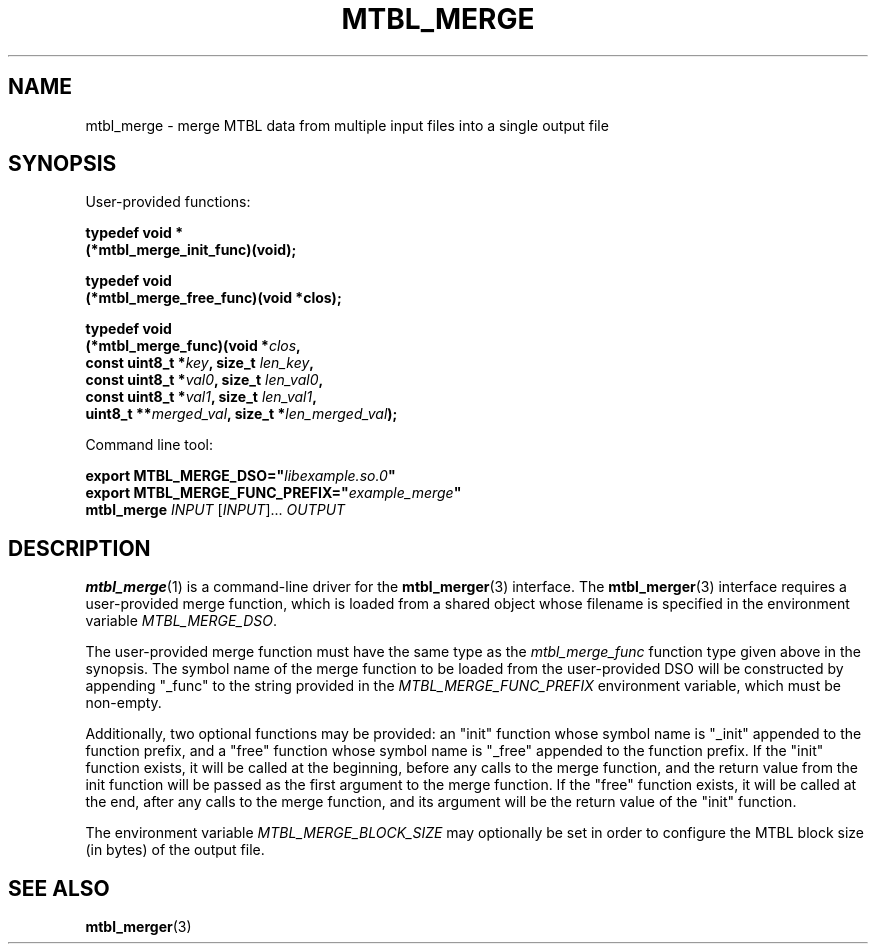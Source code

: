 '\" t
.\"     Title: mtbl_merge
.\"    Author: [FIXME: author] [see http://docbook.sf.net/el/author]
.\" Generator: DocBook XSL Stylesheets v1.78.1 <http://docbook.sf.net/>
.\"      Date: 01/31/2014
.\"    Manual: \ \&
.\"    Source: \ \&
.\"  Language: English
.\"
.TH "MTBL_MERGE" "1" "01/31/2014" "\ \&" "\ \&"
.\" -----------------------------------------------------------------
.\" * Define some portability stuff
.\" -----------------------------------------------------------------
.\" ~~~~~~~~~~~~~~~~~~~~~~~~~~~~~~~~~~~~~~~~~~~~~~~~~~~~~~~~~~~~~~~~~
.\" http://bugs.debian.org/507673
.\" http://lists.gnu.org/archive/html/groff/2009-02/msg00013.html
.\" ~~~~~~~~~~~~~~~~~~~~~~~~~~~~~~~~~~~~~~~~~~~~~~~~~~~~~~~~~~~~~~~~~
.ie \n(.g .ds Aq \(aq
.el       .ds Aq '
.\" -----------------------------------------------------------------
.\" * set default formatting
.\" -----------------------------------------------------------------
.\" disable hyphenation
.nh
.\" disable justification (adjust text to left margin only)
.ad l
.\" -----------------------------------------------------------------
.\" * MAIN CONTENT STARTS HERE *
.\" -----------------------------------------------------------------
.SH "NAME"
mtbl_merge \- merge MTBL data from multiple input files into a single output file
.SH "SYNOPSIS"
.sp
User\-provided functions:
.sp
.nf
\fBtypedef void *
(*mtbl_merge_init_func)(void);\fR
.fi
.sp
.nf
\fBtypedef void
(*mtbl_merge_free_func)(void *clos);\fR
.fi
.sp
.nf
\fBtypedef void
(*mtbl_merge_func)(void *\fR\fB\fIclos\fR\fR\fB,
        const uint8_t *\fR\fB\fIkey\fR\fR\fB, size_t \fR\fB\fIlen_key\fR\fR\fB,
        const uint8_t *\fR\fB\fIval0\fR\fR\fB, size_t \fR\fB\fIlen_val0\fR\fR\fB,
        const uint8_t *\fR\fB\fIval1\fR\fR\fB, size_t \fR\fB\fIlen_val1\fR\fR\fB,
        uint8_t **\fR\fB\fImerged_val\fR\fR\fB, size_t *\fR\fB\fIlen_merged_val\fR\fR\fB);\fR
.fi
.sp
Command line tool:
.sp
.nf
\fBexport MTBL_MERGE_DSO="\fR\fB\fIlibexample\&.so\&.0\fR\fR\fB"\fR
\fBexport MTBL_MERGE_FUNC_PREFIX="\fR\fB\fIexample_merge\fR\fR\fB"\fR
\fBmtbl_merge\fR \fIINPUT\fR [\fIINPUT\fR]\&... \fIOUTPUT\fR
.fi
.SH "DESCRIPTION"
.sp
\fBmtbl_merge\fR(1) is a command\-line driver for the \fBmtbl_merger\fR(3) interface\&. The \fBmtbl_merger\fR(3) interface requires a user\-provided merge function, which is loaded from a shared object whose filename is specified in the environment variable \fIMTBL_MERGE_DSO\fR\&.
.sp
The user\-provided merge function must have the same type as the \fImtbl_merge_func\fR function type given above in the synopsis\&. The symbol name of the merge function to be loaded from the user\-provided DSO will be constructed by appending "_func" to the string provided in the \fIMTBL_MERGE_FUNC_PREFIX\fR environment variable, which must be non\-empty\&.
.sp
Additionally, two optional functions may be provided: an "init" function whose symbol name is "_init" appended to the function prefix, and a "free" function whose symbol name is "_free" appended to the function prefix\&. If the "init" function exists, it will be called at the beginning, before any calls to the merge function, and the return value from the init function will be passed as the first argument to the merge function\&. If the "free" function exists, it will be called at the end, after any calls to the merge function, and its argument will be the return value of the "init" function\&.
.sp
The environment variable \fIMTBL_MERGE_BLOCK_SIZE\fR may optionally be set in order to configure the MTBL block size (in bytes) of the output file\&.
.SH "SEE ALSO"
.sp
\fBmtbl_merger\fR(3)
